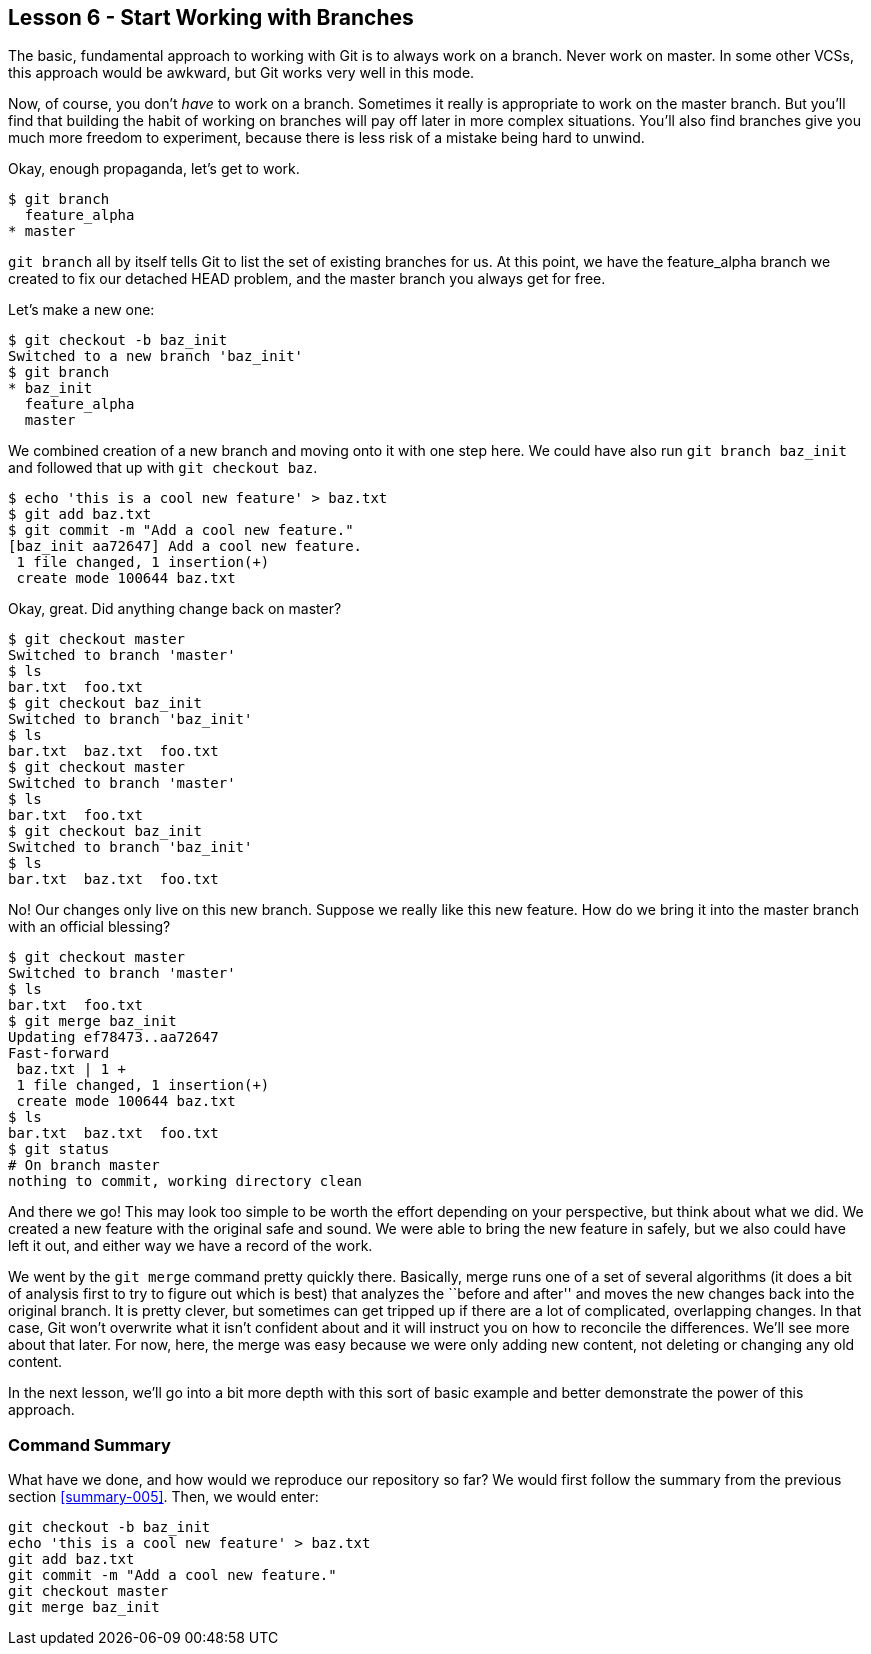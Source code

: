 
Lesson 6 - Start Working with Branches
--------------------------------------
[[lesson-006]]

The basic, fundamental approach to working with Git is to always work on a branch.
Never work on +master+. In some other VCSs, this approach would be awkward, but 
Git works very well in this mode. 

Now, of course, you don't _have_ to work on a branch. Sometimes it really is 
appropriate to work on the +master+ branch. But you'll find that building the 
habit of working on branches will pay off later in more complex situations. 
You'll also find branches give you much more freedom to experiment, because there 
is less risk of a mistake being hard to unwind.

Okay, enough propaganda, let's get to work.

--------------
$ git branch
  feature_alpha
* master
--------------

`git branch` all by itself tells Git to list the set of existing branches for 
us. At this point, we have the +feature_alpha+ branch we created to fix our 
detached HEAD problem, and the +master+ branch you always get for free.

Let's make a new one:

--------------
$ git checkout -b baz_init
Switched to a new branch 'baz_init'
$ git branch
* baz_init
  feature_alpha
  master
--------------

We combined creation of a new branch and moving onto it with one step here. We 
could have also run `git branch baz_init` and followed that up with `git checkout 
baz`. 

--------------
$ echo 'this is a cool new feature' > baz.txt
$ git add baz.txt 
$ git commit -m "Add a cool new feature."
[baz_init aa72647] Add a cool new feature.
 1 file changed, 1 insertion(+)
 create mode 100644 baz.txt
--------------

Okay, great. Did anything change back on master?

--------------
$ git checkout master
Switched to branch 'master'
$ ls
bar.txt  foo.txt
$ git checkout baz_init
Switched to branch 'baz_init'
$ ls
bar.txt  baz.txt  foo.txt
$ git checkout master
Switched to branch 'master'
$ ls
bar.txt  foo.txt
$ git checkout baz_init
Switched to branch 'baz_init'
$ ls
bar.txt  baz.txt  foo.txt
--------------

No! Our changes only live on this new branch. Suppose we really like this 
new feature. How do we bring it into the +master+ branch with an official blessing?

--------------
$ git checkout master
Switched to branch 'master'
$ ls
bar.txt  foo.txt
$ git merge baz_init
Updating ef78473..aa72647
Fast-forward
 baz.txt | 1 +
 1 file changed, 1 insertion(+)
 create mode 100644 baz.txt
$ ls
bar.txt  baz.txt  foo.txt
$ git status
# On branch master
nothing to commit, working directory clean
--------------

And there we go! This may look too simple to be worth the effort depending on 
your perspective, but think about what we did. We created a new feature with 
the original safe and sound. We were able to bring the new feature in safely, 
but we also could have left it out, and either way we have a record of the work.

We went by the `git merge` command pretty quickly there. Basically, merge runs one
of a set of several algorithms (it does a bit of analysis first to try to figure
out which is best) that analyzes the ``before and after'' and moves the new changes
back into the original branch. It is pretty clever, but sometimes can get tripped 
up if there are a lot of complicated, overlapping changes. In that case, Git won't
overwrite what it isn't confident about and it will instruct you on how to 
reconcile the differences. We'll see more about that later. For now, here, the 
merge was easy because we were only adding new content, not deleting or changing 
any old content.

In the next lesson, we'll go into a bit more depth with this sort of basic 
example and better demonstrate the power of this approach. 

Command Summary
~~~~~~~~~~~~~~~
[[summary-006]]

What have we done, and how would we reproduce our repository so far?
We would first follow the summary from the previous section <<summary-005>>.
Then, we would enter:

--------------------
git checkout -b baz_init
echo 'this is a cool new feature' > baz.txt
git add baz.txt
git commit -m "Add a cool new feature."
git checkout master
git merge baz_init
--------------------
